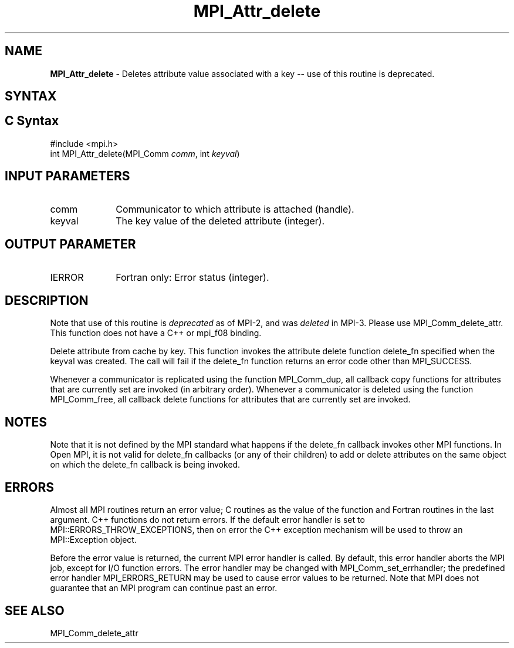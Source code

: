 .\" -*- nroff -*-
.\" Copyright (c) 2010-2014 Cisco Systems, Inc.  All rights reserved.
.\" Copyright 2006-2008 Sun Microsystems, Inc.
.\" Copyright (c) 1996 Thinking Machines Corporation
.\" $COPYRIGHT$
.TH MPI_Attr_delete 3 "Nov 12, 2018" "4.0.0" "Open MPI"
.SH NAME
\fBMPI_Attr_delete\fP \- Deletes attribute value associated with a key -- use of this routine is deprecated.

.SH SYNTAX
.ft R
.SH C Syntax
.nf
#include <mpi.h>
int MPI_Attr_delete(MPI_Comm\fI comm\fP, int\fI keyval\fP)

.fi
.SH INPUT PARAMETERS
.ft R
.TP 1i
comm
Communicator to which attribute is attached (handle).
.TP 1i
keyval
The key value of the deleted attribute (integer).

.SH OUTPUT PARAMETER
.ft R
.TP 1i
IERROR
Fortran only: Error status (integer).

.SH DESCRIPTION
Note that use of this routine is \fIdeprecated\fP as of MPI-2, and
was \fIdeleted\fP in MPI-3. Please use MPI_Comm_delete_attr.  This
function does not have a C++ or mpi_f08 binding.
.sp
Delete attribute from cache by key. This function invokes the attribute delete function delete_fn specified when the keyval was created. The call will fail if the delete_fn function returns an error code other than MPI_SUCCESS.

Whenever a communicator is replicated using the function MPI_Comm_dup, all callback copy functions for attributes that are currently set are invoked (in arbitrary order). Whenever a communicator is deleted using the function MPI_Comm_free, all callback delete functions for attributes that are currently set are invoked.


.SH NOTES
Note that it is not defined by the MPI standard what happens if the
delete_fn callback invokes other MPI functions.  In Open MPI, it is
not valid for delete_fn callbacks (or any of their children) to add or
delete attributes on the same object on which the delete_fn callback
is being invoked.


.SH ERRORS
Almost all MPI routines return an error value; C routines as the value of the function and Fortran routines in the last argument. C++ functions do not return errors. If the default error handler is set to MPI::ERRORS_THROW_EXCEPTIONS, then on error the C++ exception mechanism will be used to throw an MPI::Exception object.
.sp
Before the error value is returned, the current MPI error handler is
called. By default, this error handler aborts the MPI job, except for I/O function errors. The error handler
may be changed with MPI_Comm_set_errhandler; the predefined error handler MPI_ERRORS_RETURN may be used to cause error values to be returned. Note that MPI does not guarantee that an MPI program can continue past an error.

.SH SEE ALSO
MPI_Comm_delete_attr
.br

